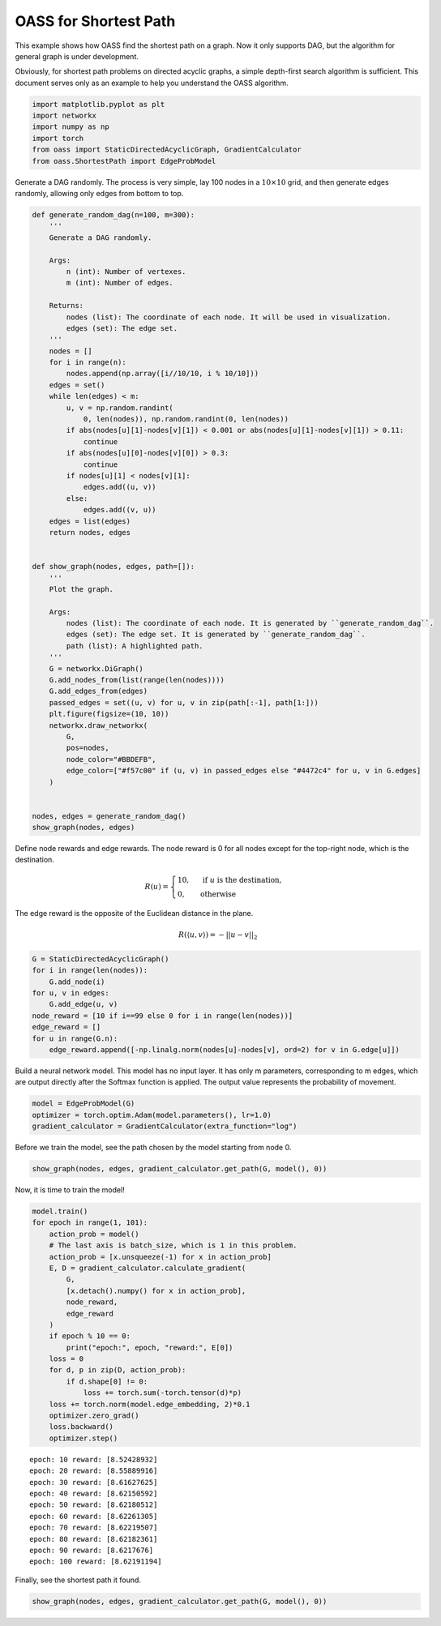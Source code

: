 OASS for Shortest Path
======================

This example shows how OASS find the shortest path on a graph. Now it
only supports DAG, but the algorithm for general graph is under
development.

Obviously, for shortest path problems on directed acyclic graphs, a simple depth-first search algorithm is sufficient. This document serves only as an example to help you understand the OASS algorithm.

.. code:: python

    import matplotlib.pyplot as plt
    import networkx
    import numpy as np
    import torch
    from oass import StaticDirectedAcyclicGraph, GradientCalculator
    from oass.ShortestPath import EdgeProbModel

Generate a DAG randomly. The process is very simple, lay 100 nodes in a
:math:`10\times 10` grid, and then generate edges randomly, allowing
only edges from bottom to top.

.. code:: python

    def generate_random_dag(n=100, m=300):
        '''
        Generate a DAG randomly.
        
        Args:
            n (int): Number of vertexes.
            m (int): Number of edges.
        
        Returns:
            nodes (list): The coordinate of each node. It will be used in visualization.
            edges (set): The edge set.
        '''
        nodes = []
        for i in range(n):
            nodes.append(np.array([i//10/10, i % 10/10]))
        edges = set()
        while len(edges) < m:
            u, v = np.random.randint(
                0, len(nodes)), np.random.randint(0, len(nodes))
            if abs(nodes[u][1]-nodes[v][1]) < 0.001 or abs(nodes[u][1]-nodes[v][1]) > 0.11:
                continue
            if abs(nodes[u][0]-nodes[v][0]) > 0.3:
                continue
            if nodes[u][1] < nodes[v][1]:
                edges.add((u, v))
            else:
                edges.add((v, u))
        edges = list(edges)
        return nodes, edges
    
    
    def show_graph(nodes, edges, path=[]):
        '''
        Plot the graph.
    
        Args:
            nodes (list): The coordinate of each node. It is generated by ``generate_random_dag``.
            edges (set): The edge set. It is generated by ``generate_random_dag``.
            path (list): A highlighted path.
        '''
        G = networkx.DiGraph()
        G.add_nodes_from(list(range(len(nodes))))
        G.add_edges_from(edges)
        passed_edges = set((u, v) for u, v in zip(path[:-1], path[1:]))
        plt.figure(figsize=(10, 10))
        networkx.draw_networkx(
            G,
            pos=nodes,
            node_color="#BBDEFB",
            edge_color=["#f57c00" if (u, v) in passed_edges else "#4472c4" for u, v in G.edges]
        )
    
    
    nodes, edges = generate_random_dag()
    show_graph(nodes, edges)



.. image:: ../_static/oass_sp_3_0.png


Define node rewards and edge rewards. The node reward is 0 for all nodes
except for the top-right node, which is the destination.

.. math::


    R(u)=\begin{cases}
    10,&\text{ if }u\text{ is the destination},\\
    0,&\text{otherwise}
    \end{cases}

The edge reward is the opposite of the Euclidean distance in the plane.

.. math::


    R(\langle u,v\rangle)=-||u-v||_2

.. code:: python

    G = StaticDirectedAcyclicGraph()
    for i in range(len(nodes)):
        G.add_node(i)
    for u, v in edges:
        G.add_edge(u, v)
    node_reward = [10 if i==99 else 0 for i in range(len(nodes))]
    edge_reward = []
    for u in range(G.n):
        edge_reward.append([-np.linalg.norm(nodes[u]-nodes[v], ord=2) for v in G.edge[u]])

Build a neural network model. This model has no input layer. It has only
m parameters, corresponding to m edges, which are output directly after
the Softmax function is applied. The output value represents the
probability of movement.

.. code:: python

    model = EdgeProbModel(G)
    optimizer = torch.optim.Adam(model.parameters(), lr=1.0)
    gradient_calculator = GradientCalculator(extra_function="log")

Before we train the model, see the path chosen by the model starting
from node 0.

.. code:: python

    show_graph(nodes, edges, gradient_calculator.get_path(G, model(), 0))



.. image:: ../_static/oass_sp_9_0.png


Now, it is time to train the model!

.. code:: python

    model.train()
    for epoch in range(1, 101):
        action_prob = model()
        # The last axis is batch_size, which is 1 in this problem.
        action_prob = [x.unsqueeze(-1) for x in action_prob]
        E, D = gradient_calculator.calculate_gradient(
            G,
            [x.detach().numpy() for x in action_prob],
            node_reward,
            edge_reward
        )
        if epoch % 10 == 0:
            print("epoch:", epoch, "reward:", E[0])
        loss = 0
        for d, p in zip(D, action_prob):
            if d.shape[0] != 0:
                loss += torch.sum(-torch.tensor(d)*p)
        loss += torch.norm(model.edge_embedding, 2)*0.1
        optimizer.zero_grad()
        loss.backward()
        optimizer.step()


.. parsed-literal::

    epoch: 10 reward: [8.52428932]
    epoch: 20 reward: [8.55889916]
    epoch: 30 reward: [8.61627625]
    epoch: 40 reward: [8.62150592]
    epoch: 50 reward: [8.62180512]
    epoch: 60 reward: [8.62261305]
    epoch: 70 reward: [8.62219507]
    epoch: 80 reward: [8.62182361]
    epoch: 90 reward: [8.6217676]
    epoch: 100 reward: [8.62191194]
    

Finally, see the shortest path it found.

.. code:: python

    show_graph(nodes, edges, gradient_calculator.get_path(G, model(), 0))



.. image:: ../_static/oass_sp_13_0.png


